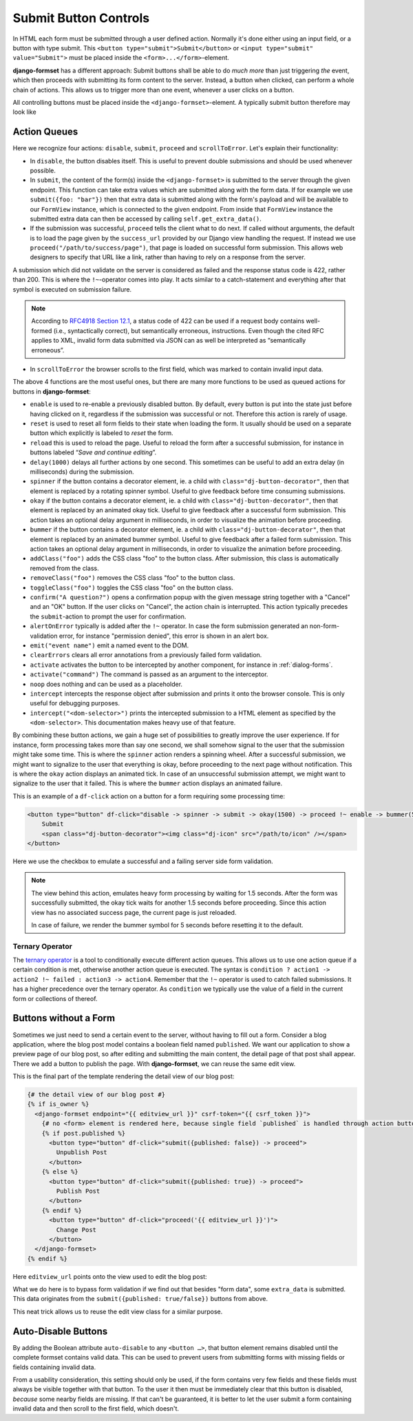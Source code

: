 .. _buttons:

======================
Submit Button Controls
======================

In HTML each form must be submitted through a user defined action. Normally it's done either using
an input field, or a button with type submit. This ``<button type="submit">Submit</button>``
or ``<input type="submit" value="Submit">`` must be placed inside the ``<form>...</form>``-element. 

**django-formset** has a different approach: Submit buttons shall be able to do *much more* than
just triggering *the* event, which then proceeds with submitting its form content to the server.
Instead, a button when clicked, can perform a whole chain of actions. This allows us to trigger more
than one event, whenever a user clicks on a button.

All controlling buttons must be placed inside the ``<django-formset>``-element. A typically submit
button therefore may look like

.. code-block:: django
	:emphasize-lines: 4

	<django-formset …>
	  <!-- some forms with fields -->
	  …
	  <button df-click="disable -> submit -> proceed !~ scrollToError">Submit</button>
	</django-formset>


.. _action-queues:

Action Queues
=============

Here we recognize four actions: ``disable``, ``submit``, ``proceed`` and ``scrollToError``. Let's
explain their functionality:

* In ``disable``, the button disables itself. This is useful to prevent double submissions and
  should be used whenever possible.
* In ``submit``, the content of the form(s) inside the ``<django-formset>`` is submitted to the
  server through the given endpoint. This function can take extra values which are submitted along
  with the form data. If for example we use ``submit({foo: "bar"})`` then that extra data is
  submitted along with the form's payload and will be available to our ``FormView`` instance, which
  is connected to the given endpoint. From inside that ``FormView`` instance the submitted extra
  data can then be accessed by calling ``self.get_extra_data()``. 
* If the submission was successful, ``proceed`` tells the client what to do next. If called without
  arguments, the default is to load the page given by the ``success_url`` provided by our Django
  view handling the request. If instead we use ``proceed("/path/to/success/page")``, that page is
  loaded on successful form submission. This allows web designers to specify that URL like a link,
  rather than having to rely on a response from the server.

A submission which did not validate on the server is considered as failed and the response status
code is 422, rather than 200. This is where the ``!~``-operator comes into play. It acts similar to
a catch-statement and everything after that symbol is executed on submission failure.

.. note:: According to `RFC4918 Section 12.1`_, a status code of 422 can be used if a request body
	contains well-formed (i.e., syntactically correct), but semantically erroneous, instructions.
	Even though the cited RFC applies to XML, invalid form data submitted via JSON can as well be
	interpreted as “semantically erroneous”.

.. _RFC4918 Section 12.1: https://www.rfc-editor.org/rfc/rfc4918#section-11.2

* In ``scrollToError`` the browser scrolls to the first field, which was marked to contain invalid
  input data.

The above 4 functions are the most useful ones, but there are many more functions to be used
as queued actions for buttons in **django-formset**:

* ``enable`` is used to re-enable a previously disabled button. By default, every button is put into
  the state just before having clicked on it, regardless if the submission was successful or not.
  Therefore this action is rarely of usage.
* ``reset`` is used to reset all form fields to their state when loading the form. It usually should
  be used on a separate button which explicitly is labeled to *reset* the form.
* ``reload`` this is used to reload the page. Useful to reload the form after a successful
  submission, for instance in buttons labeled “*Save and continue editing*”.
* ``delay(1000)`` delays all further actions by one second. This sometimes can be useful to add an
  extra delay (in milliseconds) during the submission.
* ``spinner`` if the button contains a decorator element, ie. a child with
  ``class="dj-button-decorator"``, then that element is replaced by a rotating spinner symbol.
  Useful to give feedback before time consuming submissions. 
* ``okay`` if the button contains a decorator element, ie. a child with
  ``class="dj-button-decorator"``, then that element is replaced by an animated okay tick. Useful to
  give feedback after a successful form submission. This action takes an optional delay argument in
  milliseconds, in order to visualize the animation before proceeding. 
* ``bummer`` if the button contains a decorator element, ie. a child with
  ``class="dj-button-decorator"``, then that element is replaced by an animated bummer symbol.
  Useful to give feedback after a failed form submission. This action takes an optional delay
  argument in milliseconds, in order to visualize the animation before proceeding.
* ``addClass("foo")`` adds the CSS class "foo" to the button class. After submission, this class is
  automatically removed from the class.
* ``removeClass("foo")`` removes the CSS class "foo" to the button class.
* ``toggleClass("foo")`` toggles the CSS class "foo" on the button class.
* ``confirm("A question?")`` opens a confirmation popup with the given message string together with
  a "Cancel" and an "OK" button. If the user clicks on "Cancel", the action chain is interrupted.
  This action typically precedes the ``submit``-action to prompt the user for confirmation.
* ``alertOnError`` typically is added after the ``!~`` operator. In case the form submission
  generated an non-form-validation error, for instance "permission denied", this error is shown in
  an alert box. 
* ``emit("event name")`` emit a named event to the DOM.
* ``clearErrors`` clears all error annotations from a previously failed form validation.
* ``activate`` activates the button to be intercepted by another component, for instance in
  :ref:`dialog-forms`.
* ``activate("command")`` The command is passed as an argument to the interceptor.
* ``noop`` does nothing and can be used as a placeholder.
* ``intercept`` intercepts the response object after submission and prints it onto the browser
  console. This is only useful for debugging purposes.
* ``intercept("<dom-selector>")`` prints the intercepted submission to a HTML element as specified
  by the ``<dom-selector>``. This documentation makes heavy use of that feature.

By combining these button actions, we gain a huge set of possibilities to greatly improve the user
experience. If for instance, form processing takes more than say one second, we shall somehow
signal to the user that the submission might take some time. This is where the ``spinner`` action
renders a spinning wheel. After a successful submission, we might want to signalize to the user that
everything is okay, before proceeding to the next page without notification. This is where the
``okay`` action displays an animated tick. In case of an unsuccessful submission attempt, we might
want to signalize to the user that it failed. This is where the ``bummer`` action displays an
animated failure.

This is an example of a ``df-click`` action on a button for a form requiring some processing time:

.. code-block:: html

	<button type="button" df-click="disable -> spinner -> submit -> okay(1500) -> proceed !~ enable -> bummer(5000)">
	    Submit
	    <span class="dj-button-decorator"><img class="dj-icon" src="/path/to/icon" /></span>
	</button>

.. django-view:: button_action
	:view-function: ButtonActionView.as_view(extra_context={'button_actions': 'disable -> spinner -> submit -> okay(1500) -> reload !~ enable -> bummer(5000)'})
	:hide-code:

	from time import sleep
	from django.core.exceptions import ValidationError
	from django.forms import fields, forms, widgets
	from formset.views import FormView 
	
	class EmptyForm(forms.Form):
	    valid = fields.BooleanField(
	        label="Valid",
	        required=False,
	        help_text="Check to make this form valid",
	    )

	    def clean_valid(self):
	        sleep(1.5)  # emulate heavy form processing
	        if not self.cleaned_data.get('valid'):
	            raise ValidationError("This form is not valid.")
	        return True

	class ButtonActionView(FormView):
	    form_class = EmptyForm
	    template_name = "button-action.html"
	    success_url = "/success"

Here we use the checkbox to emulate a successful and a failing server side form validation.

.. note:: The view behind this action, emulates heavy form processing by waiting for 1.5 seconds.
	After the form was successfully submitted, the okay tick waits for another 1.5 seconds before
	proceeding. Since this action view has no associated success page, the current page is just
	reloaded.
	
	In case of failure, we render the bummer symbol for 5 seconds before resetting it to the
	default.


Ternary Operator
----------------

The `ternary operator`_ is a tool to conditionally execute different action queues. This allows us
to  use one action queue if a certain condition is met, otherwise another action queue is executed.
The syntax is ``condition ? action1 -> action2 !~ failed : action3 -> action4``. Remember that the
``!~`` operator is used to catch failed submissions. It has a higher precedence over the ternary
operator. As ``condition`` we typically use the value of a field in the current form or collections
of thereof.

.. _ternary operator: https://developer.mozilla.org/en-US/docs/Web/JavaScript/Reference/Operators/Conditional_operator


Buttons without a Form
======================

Sometimes we just need to send a certain event to the server, without having to fill out a form.
Consider a blog application, where the blog post model contains a boolean field named ``published``.
We want our application to show a preview page of our blog post, so after editing and submitting the
main content, the detail page of that post shall appear. There we add a button to publish the page.
With **django-formset**, we can reuse the same edit view. 

This is the final part of the template rendering the detail view of our blog post:

.. code-block:: django

	{# the detail view of our blog post #}
	{% if is_owner %}
	  <django-formset endpoint="{{ editview_url }}" csrf-token="{{ csrf_token }}">
	    {# no <form> element is rendered here, because single field `published` is handled through action buttons #}
	    {% if post.published %}
	      <button type="button" df-click="submit({published: false}) -> proceed">
	        Unpublish Post
	      </button>
	    {% else %}
	      <button type="button" df-click="submit({published: true}) -> proceed">
	        Publish Post
	      </button>
	    {% endif %}
	      <button type="button" df-click="proceed('{{ editview_url }}')">
	        Change Post
	      </button>
	  </django-formset>
	{% endif %}

Here ``editview_url`` points onto the view used to edit the blog post:

.. code-block:: python
	:caption: edit_view.py

	class EditBlogPostView(LoginRequiredMixin, FormViewMixin, UpdateView):
	    model = BlogPost
	    form_class = BlogPostForm
	    template_name = 'edit-blog-post.html'
	
	    def post(self, request, *args, **kwargs):
	        if extra_data := self.get_extra_data():
	            if 'published' in extra_data:
	                instance = self.get_object()
	                instance.published = extra_data['published']
	                instance.save(update_fields=['published'])
	                return JsonResponse({'success_url': self.get_success_url()})
	        return super().post(request, *args, **kwargs)

	    # other methods

What we do here is to bypass form validation if we find out that besides "form data", some
``extra_data`` is submitted. This data originates from the ``submit({published: true/false})``
buttons from above. 

This neat trick allows us to reuse the edit view class for a similar purpose.

.. _auto-disable_buttons: 

Auto-Disable Buttons
====================

By adding the Boolean attribute ``auto-disable`` to any ``<button …>``, that button element remains
disabled until the complete formset contains valid data. This can be used to prevent users from
submitting forms with missing fields or fields containing invalid data.

From a usability consideration, this setting should only be used, if the form contains very few
fields and these fields must always be visible together with that button. To the user it then must
be immediately clear that this button is disabled, *because* some nearby fields are missing. If that
can't be guaranteed, it is better to let the user submit a form containing invalid data and then
scroll to the first field, which doesn't.
